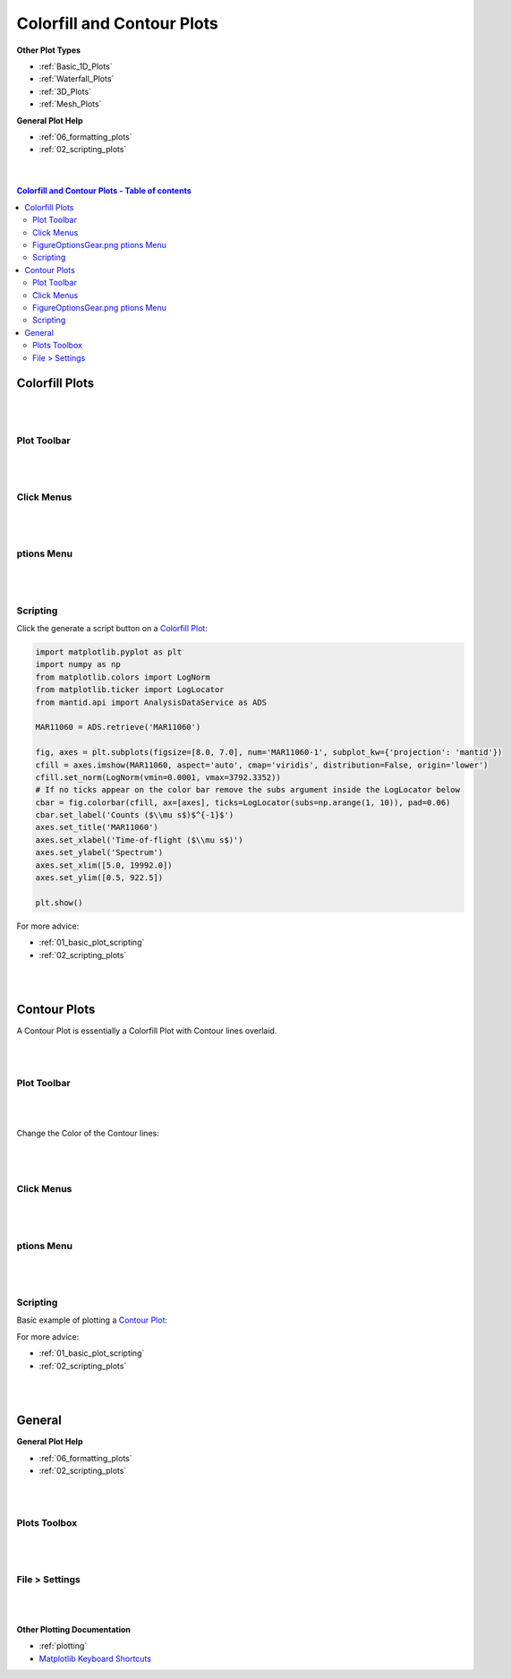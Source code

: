 .. _Colorfill_Plots:

===========================
Colorfill and Contour Plots
===========================

.. TO UPDATE find these images in a .pptx file at https://github.com/mantidproject/documents/blob/master/Images/Images_for_Docs/formatting_plots.pptx

**Other Plot Types**

* :ref:`Basic_1D_Plots`
* :ref:`Waterfall_Plots`
* :ref:`3D_Plots`
* :ref:`Mesh_Plots`

**General Plot Help**

* :ref:`06_formatting_plots`
* :ref:`02_scripting_plots`

|
|

.. contents:: Colorfill and Contour Plots - Table of contents
    :local:

Colorfill Plots
===============

|
|

Plot Toolbar
------------

.. figure:: /images/PlotToolbarTiledColorfill.png
   :alt: Plot Toolbar Colorfill
   :align: center

|
|

Click Menus
-----------

.. figure:: /images/PlotClickMenusColorfill.png
   :alt: Click Menus Colorfill
   :align: center
   :width: 1500px

|
|

|FigureOptionsGear.png| ptions Menu
-----------------------------------

.. figure:: /images/PlotOptionsColorfillContour.png
   :alt: Plot Options Colorfill and Contour
   :align: center


|
|


Scripting
---------

Click the generate a script button |GenerateAScript.png| on a `Colorfill Plot <https://matplotlib.org/3.2.1/api/_as_gen/matplotlib.pyplot.imshow.html>`_:

.. code-block:: python

   import matplotlib.pyplot as plt
   import numpy as np
   from matplotlib.colors import LogNorm
   from matplotlib.ticker import LogLocator
   from mantid.api import AnalysisDataService as ADS

   MAR11060 = ADS.retrieve('MAR11060')

   fig, axes = plt.subplots(figsize=[8.0, 7.0], num='MAR11060-1', subplot_kw={'projection': 'mantid'})
   cfill = axes.imshow(MAR11060, aspect='auto', cmap='viridis', distribution=False, origin='lower')
   cfill.set_norm(LogNorm(vmin=0.0001, vmax=3792.3352))
   # If no ticks appear on the color bar remove the subs argument inside the LogLocator below
   cbar = fig.colorbar(cfill, ax=[axes], ticks=LogLocator(subs=np.arange(1, 10)), pad=0.06)
   cbar.set_label('Counts ($\\mu s$)$^{-1}$')
   axes.set_title('MAR11060')
   axes.set_xlabel('Time-of-flight ($\\mu s$)')
   axes.set_ylabel('Spectrum')
   axes.set_xlim([5.0, 19992.0])
   axes.set_ylim([0.5, 922.5])

   plt.show()

.. plot::

   # import mantid algorithms, numpy and matplotlib
   from mantid.simpleapi import *
   import matplotlib.pyplot as plt
   import numpy as np
   from matplotlib.colors import LogNorm
   from matplotlib.ticker import LogLocator
   from mantid.api import AnalysisDataService as ADS

   MAR11060 = Load('MAR11060')

   fig, axes = plt.subplots(figsize=[8.0, 7.0], num='MAR11060-1', subplot_kw={'projection': 'mantid'})
   cfill = axes.imshow(MAR11060, aspect='auto', cmap='viridis', distribution=False, origin='lower')
   cfill.set_norm(LogNorm(vmin=0.0001, vmax=3792.3352))
   # If no ticks appear on the color bar remove the subs argument inside the LogLocator below
   cbar = fig.colorbar(cfill, ax=[axes], ticks=LogLocator(subs=np.arange(1, 10)), pad=0.06)
   cbar.set_label('Counts ($\\mu s$)$^{-1}$')
   axes.set_title('MAR11060')
   axes.set_xlabel('Time-of-flight ($\\mu s$)')
   axes.set_ylabel('Spectrum')
   axes.set_xlim([5.0, 19992.0])
   axes.set_ylim([0.5, 922.5])

   plt.show()

For more advice:

* :ref:`01_basic_plot_scripting`
* :ref:`02_scripting_plots`

|
|

Contour Plots
=============

A Contour Plot is essentially a Colorfill Plot with Contour lines overlaid.

|
|

Plot Toolbar
------------

.. figure:: /images/PlotToolbarContour.png
   :alt: Plot Toolbar Contour
   :align: center

|
|

Change the Color of the Contour lines:

.. figure:: /images/ColorPaletteWireframeContour.png
   :alt: Color Palette Wireframe and Contour
   :align: center
   :width: 600px

|
|

Click Menus
-----------

.. figure:: /images/PlotClickMenusContour.png
   :alt: Click Menus Contour
   :align: center
   :width: 1500px

|
|

|FigureOptionsGear.png| ptions Menu
-----------------------------------

.. figure:: /images/PlotOptionsColorfillContour.png
   :alt: Plot Options Colorfill and Contour
   :align: center

|
|

Scripting
---------

Basic example of plotting a `Contour Plot <https://matplotlib.org/api/_as_gen/matplotlib.axes.Axes.contour.html>`_:

.. plot::
   :include-source:

   from mantid.simpleapi import *
   import matplotlib.pyplot as plt
   import numpy as np

   data = Load('SANSLOQCan2D.nxs')

   fig, axes = plt.subplots(subplot_kw={'projection':'mantid'})

   # IMPORTANT to set origin to lower
   c = axes.imshow(data, origin = 'lower', cmap='viridis', aspect='auto')

   # Overlay contours
   axes.contour(data, levels=np.linspace(10, 60, 6), colors='yellow', alpha=0.5)
   axes.set_title('SANSLOQCan2D.nxs')
   cbar=fig.colorbar(c)
   cbar.set_label('Counts ($\mu s$)$^{-1}$') #add text to colorbar
   fig.tight_layout()
   plt.show()

For more advice:

* :ref:`01_basic_plot_scripting`
* :ref:`02_scripting_plots`

|
|

General
=======

**General Plot Help**

* :ref:`06_formatting_plots`
* :ref:`02_scripting_plots`

|
|

Plots Toolbox
-------------

.. figure:: /images/PlotsWindow.png
   :alt: Plot Toolbox
   :align: center
   :width: 800px

|
|

File > Settings
---------------

.. figure:: /images/PlotSettings.png
   :alt: Plot Settings
   :align: center
   :width: 850px

|
|

**Other Plotting Documentation**

* :ref:`plotting`
* `Matplotlib Keyboard Shortcuts <https://matplotlib.org/3.1.1/users/navigation_toolbar.html#navigation-keyboard-shortcuts>`_

.. |FigureOptionsGear.png| image:: /images/FigureOptionsGear.png
   :width: 150px
.. |GenerateAScript.png| image:: /images/GenerateAScript.png
   :width: 30px
